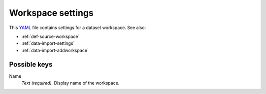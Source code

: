 .. _YAML: http://www.yaml.org/about.html

.. _def-settings-workspace:

Workspace settings
~~~~~~~~~~~~~~~~~~
This YAML_ file contains settings for a dataset workspace. See also:

- :ref:`def-source-workspace`
- :ref:`data-import-settings`
- :ref:`data-import-addworkspace`


Possible keys
.............

Name
  *Text (required).* Display name of the workspace.
